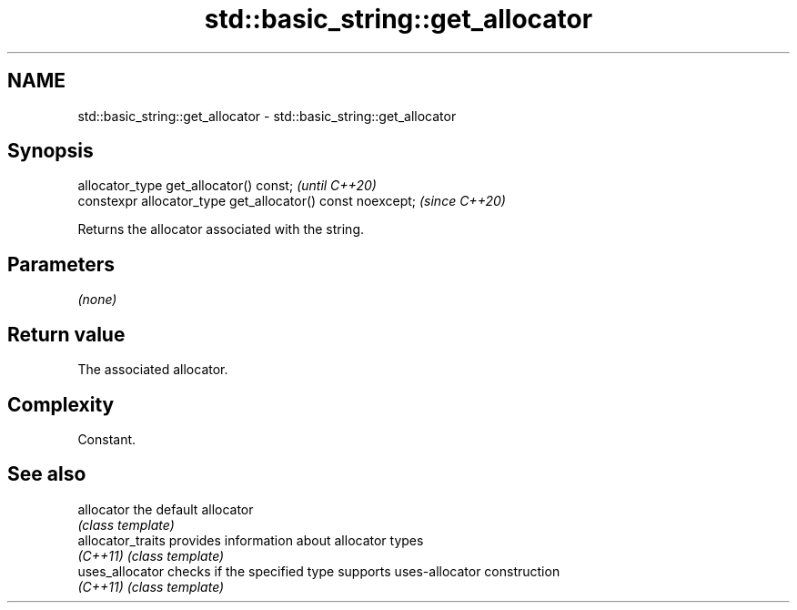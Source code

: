 .TH std::basic_string::get_allocator 3 "2021.11.17" "http://cppreference.com" "C++ Standard Libary"
.SH NAME
std::basic_string::get_allocator \- std::basic_string::get_allocator

.SH Synopsis
   allocator_type get_allocator() const;                     \fI(until C++20)\fP
   constexpr allocator_type get_allocator() const noexcept;  \fI(since C++20)\fP

   Returns the allocator associated with the string.

.SH Parameters

   \fI(none)\fP

.SH Return value

   The associated allocator.

.SH Complexity

   Constant.

.SH See also

   allocator        the default allocator
                    \fI(class template)\fP
   allocator_traits provides information about allocator types
   \fI(C++11)\fP          \fI(class template)\fP
   uses_allocator   checks if the specified type supports uses-allocator construction
   \fI(C++11)\fP          \fI(class template)\fP
